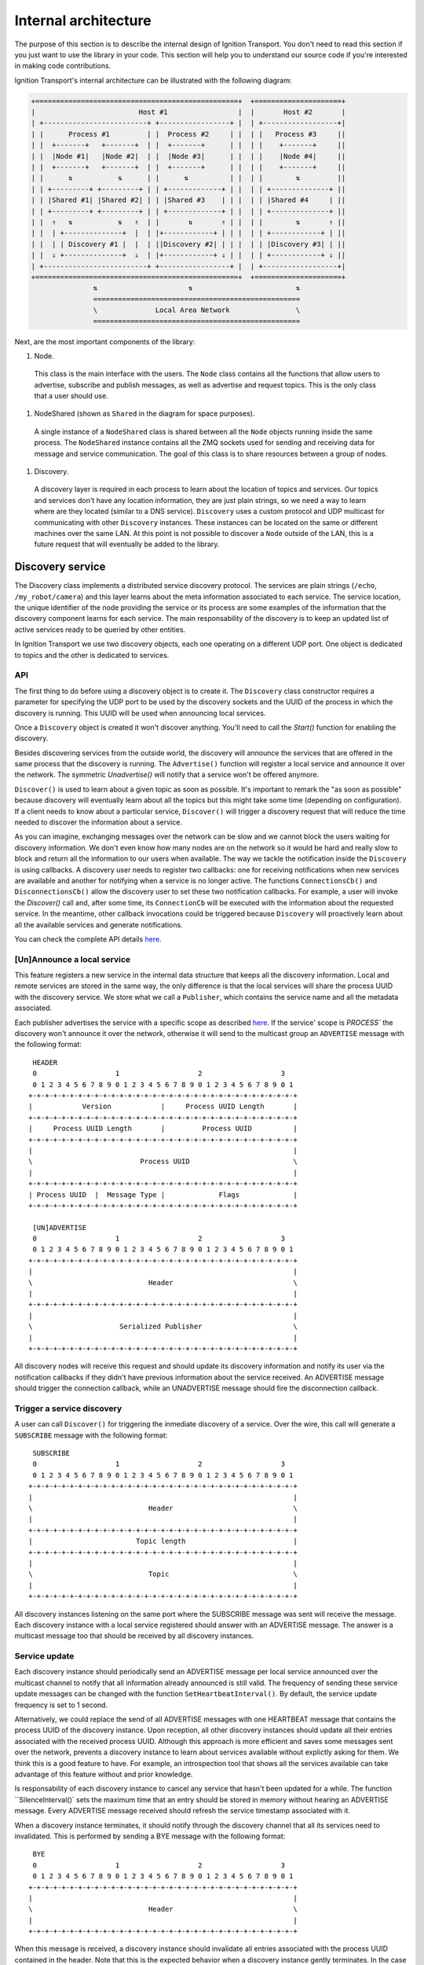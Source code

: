 =====================
Internal architecture
=====================

The purpose of this section is to describe the internal design of Ignition
Transport. You don't need to read this section if you just want to use the
library in your code. This section will help you to understand our source code
if you're interested in making code contributions.

Ignition Transport's internal architecture can be illustrated with the following
diagram:

.. code-block:: cpp

    +=================================================+  +=====================+
    |                         Host #1                 |  |       Host #2       |
    | +-------------------------+ +-----------------+ |  | +------------------+|
    | |      Process #1         | |  Process #2     | |  | |   Process #3     ||
    | |  +-------+   +-------+  | |  +-------+      | |  | |    +-------+     ||
    | |  |Node #1|   |Node #2|  | |  |Node #3|      | |  | |    |Node #4|     ||
    | |  +-------+   +-------+  | |  +-------+      | |  | |    +-------+     ||
    | |      ⇅           ⇅      | |      ⇅          | |  | |        ⇅         ||
    | | +---------+ +---------+ | | +-------------+ | |  | | +--------------+ ||
    | | |Shared #1| |Shared #2| | | |Shared #3    | | |  | | |Shared #4     | ||
    | | +---------+ +---------+ | | +-------------+ | |  | | +--------------+ ||
    | |  ⇑   ⇅           ⇅   ⇑  | |       ⇅       ⇑ | |  | |        ⇅       ⇑ ||
    | |  | +--------------+  |  | |+------------+ | | |  | | +------------+ | ||
    | |  | | Discovery #1 |  |  | ||Discovery #2| | | |  | | |Discovery #3| | ||
    | |  ⇓ +--------------+  ⇓  | |+------------+ ⇓ | |  | | +------------+ ⇓ ||
    | +-------------------------+ +-----------------+ |  | +------------------+|
    +=================================================+  +=====================+
                   ⇅                      ⇅                         ⇅
                   ==================================================
                   \              Local Area Network                \
                   ==================================================

Next, are the most important components of the library:

1. Node.

  This class is the main interface with the users. The ``Node`` class contains
  all the functions that allow users to advertise, subscribe and publish
  messages, as well as advertise and request topics. This is the only class that
  a user should use.

1. NodeShared (shown as ``Shared`` in the diagram for space purposes).

  A single instance of a ``NodeShared`` class is shared between all the
  ``Node`` objects running inside the same process. The ``NodeShared`` instance
  contains all the ZMQ sockets used for sending and receiving data for message
  and service communication. The goal of this class is to share resources
  between a group of nodes.

1. Discovery.

  A discovery layer is required in each process to learn about the location of
  topics and services. Our topics and services don't have any location
  information, they are just plain strings, so we need a way to learn where are
  they located (similar to a DNS service). ``Discovery`` uses a custom protocol
  and UDP multicast for communicating with other ``Discovery`` instances. These
  instances can be located on the same or different machines over the same LAN.
  At this point is not possible to discover a ``Node`` outside of the LAN, this
  is a future request that will eventually be added to the library.


Discovery service
=================

The Discovery class implements a distributed service discovery protocol. The
services are plain strings (``/echo``, ``/my_robot/camera``) and this layer
learns about the meta information associated to each service. The service
location, the unique identifier of the node providing the service or its process
are some examples of the information that the discovery component learns for
each service. The main responsability of the discovery is to keep an updated
list of active services ready to be queried by other entities.

In Ignition Transport we use two discovery objects, each one operating on a
different UDP port. One object is dedicated to topics and the other is dedicated
to services.

API
---

The first thing to do before using a discovery object is to create it. The
``Discovery`` class constructor requires a parameter for specifying the UDP port
to be used by the discovery sockets and the UUID of the process in which the
discovery is running. This UUID will be used when announcing local services.

Once a ``Discovery`` object is created it won't discover anything. You'll need
to call the `Start()` function for enabling the discovery.

Besides discovering services from the outside world, the discovery will announce
the services that are offered in the same process that the discovery is running.
The ``Advertise()`` function will register a local service and announce it over
the network. The symmetric `Unadvertise()` will notify that a service won't be
offered anymore.

``Discover()`` is used to learn about a given topic as soon as possible. It's
important to remark the "as soon as possible" because discovery will eventually
learn about all the topics but this might take some time (depending on
configuration). If a client needs to know about a particular service,
``Discover()`` will trigger a discovery request that will reduce the time needed
to discover the information about a service.

As you can imagine, exchanging messages over the network can be slow and we
cannot block the users waiting for discovery information. We don't even know how
many nodes are on the network so it would be hard and really slow to block and
return all the information to our users when available. The way we tackle the
notification  inside the ``Discovery`` is using callbacks. A discovery user
needs to register two callbacks: one for receiving notifications when new
services are available  and another for notifying when a service is no longer
active. The functions       ``ConnectionsCb()`` and ``DisconnectionsCb()`` allow
the discovery user to set these two notification callbacks. For example, a user
will invoke the `Discover()` call and, after some time, its ``ConnectionCb``
will be executed with the information about the requested service. In the
meantime, other callback invocations could be triggered because ``Discovery``
will proactively learn about all the available services and generate
notifications.

You can check the complete API details
`here <http://ignition-transport.readthedocs.io/en/latest/api/api.html>`_.

[Un]Announce a local service
--------------------------

This feature registers a new service in the internal data structure that keeps
all the discovery information. Local and remote services are stored in the same
way, the only difference is that the local services will share the process UUID
with the discovery service. We store what we call a ``Publisher``, which
contains the service name and all the metadata associated.

Each publisher advertises the service with a specific scope as described `here
<http://ignition-transport.readthedocs.io/en/latest/nodesAndTopics/nodesAndTopics.html#topic-scope>`_.
If the service' scope is `PROCESS`` the discovery won't announce it over the
network, otherwise it will send to the multicast group an
``ADVERTISE`` message with the following format:

::

     HEADER
     0                   1                   2                   3
     0 1 2 3 4 5 6 7 8 9 0 1 2 3 4 5 6 7 8 9 0 1 2 3 4 5 6 7 8 9 0 1
    +-+-+-+-+-+-+-+-+-+-+-+-+-+-+-+-+-+-+-+-+-+-+-+-+-+-+-+-+-+-+-+-+
    |            Version            |     Process UUID Length       |
    +-+-+-+-+-+-+-+-+-+-+-+-+-+-+-+-+-+-+-+-+-+-+-+-+-+-+-+-+-+-+-+-+
    |     Process UUID Length       |         Process UUID          |
    +-+-+-+-+-+-+-+-+-+-+-+-+-+-+-+-+-+-+-+-+-+-+-+-+-+-+-+-+-+-+-+-+
    |                                                               |
    \                          Process UUID                         \
    |                                                               |
    +-+-+-+-+-+-+-+-+-+-+-+-+-+-+-+-+-+-+-+-+-+-+-+-+-+-+-+-+-+-+-+-+
    | Process UUID  |  Message Type |             Flags             |
    +-+-+-+-+-+-+-+-+-+-+-+-+-+-+-+-+-+-+-+-+-+-+-+-+-+-+-+-+-+-+-+-+

     [UN]ADVERTISE
     0                   1                   2                   3
     0 1 2 3 4 5 6 7 8 9 0 1 2 3 4 5 6 7 8 9 0 1 2 3 4 5 6 7 8 9 0 1
    +-+-+-+-+-+-+-+-+-+-+-+-+-+-+-+-+-+-+-+-+-+-+-+-+-+-+-+-+-+-+-+-+
    |                                                               |
    \                            Header                             \
    |                                                               |
    +-+-+-+-+-+-+-+-+-+-+-+-+-+-+-+-+-+-+-+-+-+-+-+-+-+-+-+-+-+-+-+-+
    |                                                               |
    \                     Serialized Publisher                      \
    |                                                               |
    +-+-+-+-+-+-+-+-+-+-+-+-+-+-+-+-+-+-+-+-+-+-+-+-+-+-+-+-+-+-+-+-+


All discovery nodes will receive this request and should update its discovery
information and notify its user via the notification callbacks if they didn't
have previous information about the service received. An ADVERTISE message
should trigger the connection callback, while an UNADVERTISE message should fire
the disconnection callback.

Trigger a service discovery
---------------------------

A user can call ``Discover()`` for triggering the inmediate discovery of a
service. Over the wire, this call will generate a ``SUBSCRIBE`` message with
the following format:

::

     SUBSCRIBE
     0                   1                   2                   3
     0 1 2 3 4 5 6 7 8 9 0 1 2 3 4 5 6 7 8 9 0 1 2 3 4 5 6 7 8 9 0 1
    +-+-+-+-+-+-+-+-+-+-+-+-+-+-+-+-+-+-+-+-+-+-+-+-+-+-+-+-+-+-+-+-+
    |                                                               |
    \                            Header                             \
    |                                                               |
    +-+-+-+-+-+-+-+-+-+-+-+-+-+-+-+-+-+-+-+-+-+-+-+-+-+-+-+-+-+-+-+-+
    |                         Topic length                          |
    +-+-+-+-+-+-+-+-+-+-+-+-+-+-+-+-+-+-+-+-+-+-+-+-+-+-+-+-+-+-+-+-+
    |                                                               |
    \                            Topic                              \
    |                                                               |
    +-+-+-+-+-+-+-+-+-+-+-+-+-+-+-+-+-+-+-+-+-+-+-+-+-+-+-+-+-+-+-+-+


All discovery instances listening on the same port where the SUBSCRIBE message
was sent will receive the message. Each discovery instance with a local service
registered should answer with an ADVERTISE message. The answer is a multicast
message too that should be received by all discovery instances.

Service update
--------------

Each discovery instance should periodically send an ADVERTISE message per local
service announced over the multicast channel to notify that all information
already announced is still valid. The frequency of sending these service update
messages can be changed with the function ``SetHeartbeatInterval()``. By
default, the service update frequency is set to 1 second.

Alternatively, we could replace the send of all ADVERTISE messages with one
HEARTBEAT message that contains the process UUID of the discovery instance. Upon
reception, all other discovery instances should update all their entries
associated with the received process UUID. Although this approach is more
efficient and saves some messages sent over the network, prevents a discovery
instance to learn about services available without explictly asking for them.
We think this is a good feature to have. For example, an introspection tool that
shows all the services available can take advantage of this feature without and
prior knowledge.

Is responsability of each discovery instance to cancel any service that hasn't
been updated for a while. The function ``SilenceInterval()` sets the maximum
time that an entry should be stored in memory without hearing an ADVERTISE
message. Every ADVERTISE message received should refresh the service timestamp
associated with it.

When a discovery instance terminates, it should notify through the discovery
channel that all its services need to invalidated. This is performed by sending
a BYE message with the following format:


::

     BYE
     0                   1                   2                   3
     0 1 2 3 4 5 6 7 8 9 0 1 2 3 4 5 6 7 8 9 0 1 2 3 4 5 6 7 8 9 0 1
    +-+-+-+-+-+-+-+-+-+-+-+-+-+-+-+-+-+-+-+-+-+-+-+-+-+-+-+-+-+-+-+-+
    |                                                               |
    \                            Header                             \
    |                                                               |
    +-+-+-+-+-+-+-+-+-+-+-+-+-+-+-+-+-+-+-+-+-+-+-+-+-+-+-+-+-+-+-+-+

When this message is received, a discovery instance should invalidate all
entries associated with the process UUID contained in the header. Note that this
is the expected behavior when a discovery instance gently terminates. In the
case of an abrupt termination, the lack of service updates will cause the same
result, although it'll take a bit more time.


Threading model
---------------

A discovery instance will create an additional internal thread when the user
calls ``Start()``. This thread takes care of the service update tasks. This
involves the reception of other discovery messages and the update of the
discovery information. Also, it's among its responsabilities to answer with an
ADVERTISE message when a SUBSCRIBE message is received and there are local
services available.

The first time announcement of a local service and the explicit discovery
request of a service happen on the user thread. So, in a regular scenario where
the user doesn't share discovery among other threads, all the discovery
operations will run in two threads, the user thread and the internal discovery
thread spawned after calling ``Start()``. All the functions in the discovery are
thread safe.

Multiple network interfaces
---------------------------

The goal of the discovery service is to discover all topics available. It's not
uncommon these days that a machine has multiple network interfaces for its wired
and wireless connections, a virtual machine, or a localhost device, among
others. By selecting one network interface and listening only on this one, we
would miss the discovery messages that are sent by instances sitting on other
subnets.

E.g.:

Our discovery service handles this problem in severals steps. First, it learns
about the network interfaces that are available locally. For that purpose we
have developed the ``NetUtils`` auxiliar file. The ``determineInterfaces()``
function returns a list of all the network interfaces found on the machine.
When we know all the available network interfaces we create a container of
sockets, one per local IP address. These sockets are used for sending discovery
data over the network, flooding all the subnets and reaching other potential
discovery instances.

We use one of the sockets contained in the vector for receiving data via the
multicast channel. We have to join the multicast group for each local network
interface but we can reuse the same socket. This will guarantee that our socket
will receive the multicast traffic coming from any of our local network
interfaces. This is the reason for having a single `bind()` function in our call
even if we can receive from multiple interfaces. Our receiving socket is the one
we register in the ``zmq::poll()` function for processing incoming discovery
data.

When it's time to send outbound data, we iterate through the list of sockets and
send the message over each one, flooding all the subnets with our discovery
requests.

Note that the result of ``determineInterfaces()`` can be manually set by using
the ``IGN_IP`` environment variable, as described `here <http://ignition-transport.readthedocs.io/en/latest/environment_variables/env_variables.html>`_. This will essentially ignore other network interfaces,
isolating all discovery traffic through the specified interface.
